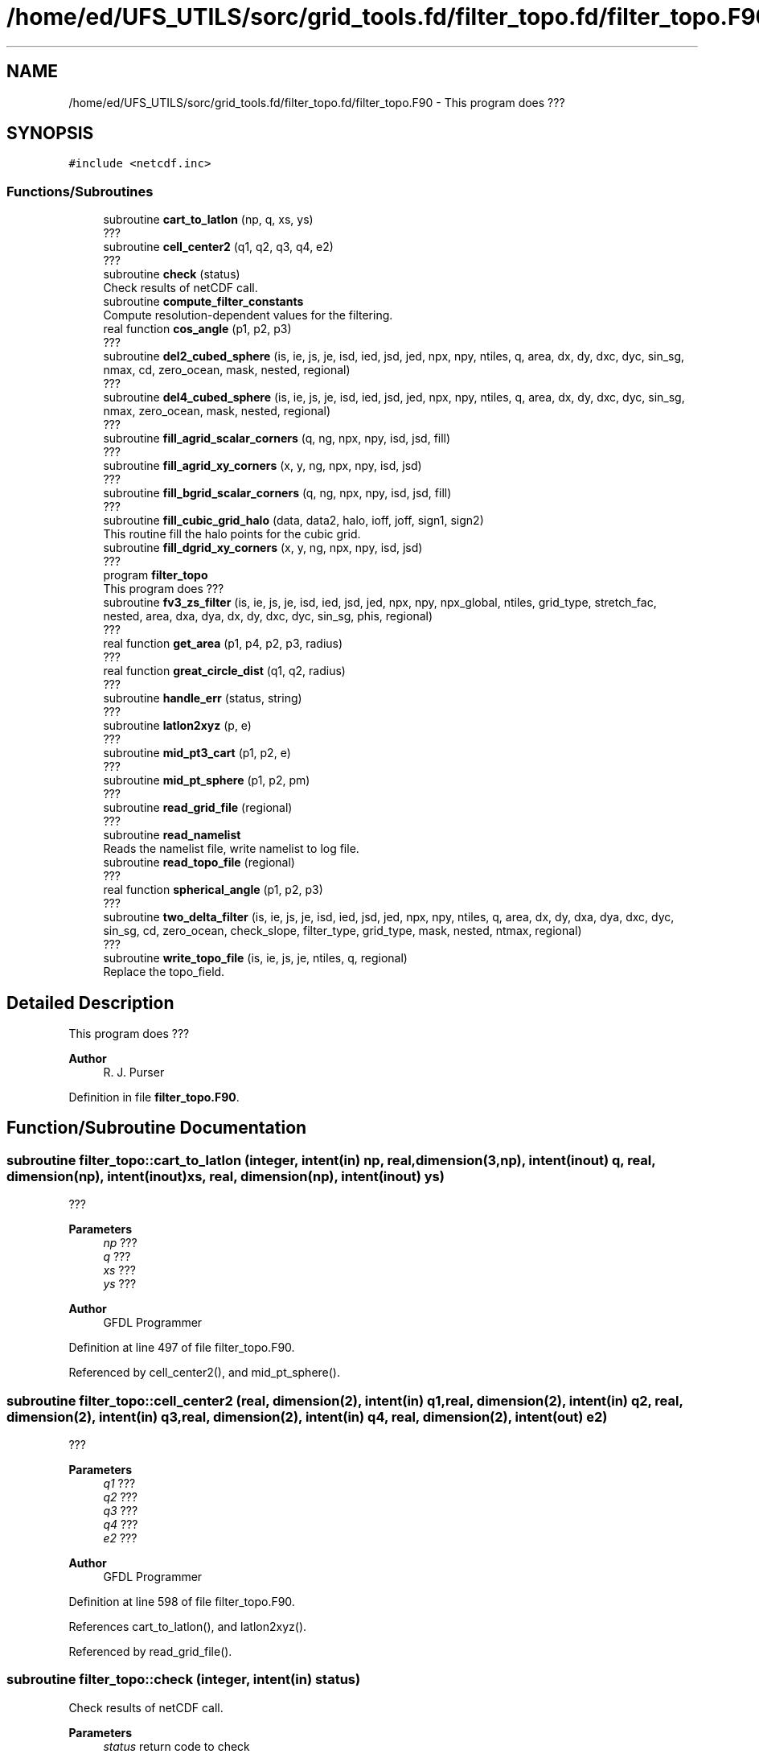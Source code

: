.TH "/home/ed/UFS_UTILS/sorc/grid_tools.fd/filter_topo.fd/filter_topo.F90" 3 "Thu Mar 18 2021" "Version 1.0.0" "grid_tools" \" -*- nroff -*-
.ad l
.nh
.SH NAME
/home/ed/UFS_UTILS/sorc/grid_tools.fd/filter_topo.fd/filter_topo.F90 \- This program does ???  

.SH SYNOPSIS
.br
.PP
\fC#include <netcdf\&.inc>\fP
.br

.SS "Functions/Subroutines"

.in +1c
.ti -1c
.RI "subroutine \fBcart_to_latlon\fP (np, q, xs, ys)"
.br
.RI "??? "
.ti -1c
.RI "subroutine \fBcell_center2\fP (q1, q2, q3, q4, e2)"
.br
.RI "??? "
.ti -1c
.RI "subroutine \fBcheck\fP (status)"
.br
.RI "Check results of netCDF call\&. "
.ti -1c
.RI "subroutine \fBcompute_filter_constants\fP"
.br
.RI "Compute resolution-dependent values for the filtering\&. "
.ti -1c
.RI "real function \fBcos_angle\fP (p1, p2, p3)"
.br
.RI "??? "
.ti -1c
.RI "subroutine \fBdel2_cubed_sphere\fP (is, ie, js, je, isd, ied, jsd, jed, npx, npy, ntiles, q, area, dx, dy, dxc, dyc, sin_sg, nmax, cd, zero_ocean, mask, nested, regional)"
.br
.RI "??? "
.ti -1c
.RI "subroutine \fBdel4_cubed_sphere\fP (is, ie, js, je, isd, ied, jsd, jed, npx, npy, ntiles, q, area, dx, dy, dxc, dyc, sin_sg, nmax, zero_ocean, mask, nested, regional)"
.br
.RI "??? "
.ti -1c
.RI "subroutine \fBfill_agrid_scalar_corners\fP (q, ng, npx, npy, isd, jsd, fill)"
.br
.RI "??? "
.ti -1c
.RI "subroutine \fBfill_agrid_xy_corners\fP (x, y, ng, npx, npy, isd, jsd)"
.br
.RI "??? "
.ti -1c
.RI "subroutine \fBfill_bgrid_scalar_corners\fP (q, ng, npx, npy, isd, jsd, fill)"
.br
.RI "??? "
.ti -1c
.RI "subroutine \fBfill_cubic_grid_halo\fP (data, data2, halo, ioff, joff, sign1, sign2)"
.br
.RI "This routine fill the halo points for the cubic grid\&. "
.ti -1c
.RI "subroutine \fBfill_dgrid_xy_corners\fP (x, y, ng, npx, npy, isd, jsd)"
.br
.RI "??? "
.ti -1c
.RI "program \fBfilter_topo\fP"
.br
.RI "This program does ??? "
.ti -1c
.RI "subroutine \fBfv3_zs_filter\fP (is, ie, js, je, isd, ied, jsd, jed, npx, npy, npx_global, ntiles, grid_type, stretch_fac, nested, area, dxa, dya, dx, dy, dxc, dyc, sin_sg, phis, regional)"
.br
.RI "??? "
.ti -1c
.RI "real function \fBget_area\fP (p1, p4, p2, p3, radius)"
.br
.RI "??? "
.ti -1c
.RI "real function \fBgreat_circle_dist\fP (q1, q2, radius)"
.br
.RI "??? "
.ti -1c
.RI "subroutine \fBhandle_err\fP (status, string)"
.br
.RI "??? "
.ti -1c
.RI "subroutine \fBlatlon2xyz\fP (p, e)"
.br
.RI "??? "
.ti -1c
.RI "subroutine \fBmid_pt3_cart\fP (p1, p2, e)"
.br
.RI "??? "
.ti -1c
.RI "subroutine \fBmid_pt_sphere\fP (p1, p2, pm)"
.br
.RI "??? "
.ti -1c
.RI "subroutine \fBread_grid_file\fP (regional)"
.br
.RI "??? "
.ti -1c
.RI "subroutine \fBread_namelist\fP"
.br
.RI "Reads the namelist file, write namelist to log file\&. "
.ti -1c
.RI "subroutine \fBread_topo_file\fP (regional)"
.br
.RI "??? "
.ti -1c
.RI "real function \fBspherical_angle\fP (p1, p2, p3)"
.br
.RI "??? "
.ti -1c
.RI "subroutine \fBtwo_delta_filter\fP (is, ie, js, je, isd, ied, jsd, jed, npx, npy, ntiles, q, area, dx, dy, dxa, dya, dxc, dyc, sin_sg, cd, zero_ocean, check_slope, filter_type, grid_type, mask, nested, ntmax, regional)"
.br
.RI "??? "
.ti -1c
.RI "subroutine \fBwrite_topo_file\fP (is, ie, js, je, ntiles, q, regional)"
.br
.RI "Replace the topo_field\&. "
.in -1c
.SH "Detailed Description"
.PP 
This program does ??? 


.PP
\fBAuthor\fP
.RS 4
R\&. J\&. Purser 
.RE
.PP

.PP
Definition in file \fBfilter_topo\&.F90\fP\&.
.SH "Function/Subroutine Documentation"
.PP 
.SS "subroutine filter_topo::cart_to_latlon (integer, intent(in) np, real, dimension(3,np), intent(inout) q, real, dimension(np), intent(inout) xs, real, dimension(np), intent(inout) ys)"

.PP
??? 
.PP
\fBParameters\fP
.RS 4
\fInp\fP ??? 
.br
\fIq\fP ??? 
.br
\fIxs\fP ??? 
.br
\fIys\fP ??? 
.RE
.PP
\fBAuthor\fP
.RS 4
GFDL Programmer 
.RE
.PP

.PP
Definition at line 497 of file filter_topo\&.F90\&.
.PP
Referenced by cell_center2(), and mid_pt_sphere()\&.
.SS "subroutine filter_topo::cell_center2 (real, dimension(2), intent(in) q1, real, dimension(2), intent(in) q2, real, dimension(2), intent(in) q3, real, dimension(2), intent(in) q4, real, dimension(2), intent(out) e2)"

.PP
??? 
.PP
\fBParameters\fP
.RS 4
\fIq1\fP ??? 
.br
\fIq2\fP ??? 
.br
\fIq3\fP ??? 
.br
\fIq4\fP ??? 
.br
\fIe2\fP ??? 
.RE
.PP
\fBAuthor\fP
.RS 4
GFDL Programmer 
.RE
.PP

.PP
Definition at line 598 of file filter_topo\&.F90\&.
.PP
References cart_to_latlon(), and latlon2xyz()\&.
.PP
Referenced by read_grid_file()\&.
.SS "subroutine filter_topo::check (integer, intent(in) status)"

.PP
Check results of netCDF call\&. 
.PP
\fBParameters\fP
.RS 4
\fIstatus\fP return code to check 
.RE
.PP
\fBAuthor\fP
.RS 4
GFDL Programmer 
.RE
.PP

.PP
Definition at line 1985 of file filter_topo\&.F90\&.
.PP
Referenced by global_equiv_resol(), regional_grid(), and shave_nc()\&.
.SS "subroutine filter_topo::compute_filter_constants"

.PP
Compute resolution-dependent values for the filtering\&. 
.PP
\fBAuthor\fP
.RS 4
GFDL Programmer 
.RE
.PP

.PP
Definition at line 2001 of file filter_topo\&.F90\&.
.PP
Referenced by filter_topo()\&.
.SS "real function filter_topo::cos_angle (real, dimension(3), intent(in) p1, real, dimension(3), intent(in) p2, real, dimension(3), intent(in) p3)"

.PP
??? 
.PP
\fBParameters\fP
.RS 4
\fIp1\fP ??? 
.br
\fIp2\fP ??? 
.br
\fIp3\fP ??? 
.RE
.PP
\fBReturns\fP
.RS 4
??? 
.RE
.PP
\fBAuthor\fP
.RS 4
GFDL Programmer 
.RE
.PP

.PP
Definition at line 544 of file filter_topo\&.F90\&.
.PP
Referenced by read_grid_file()\&.
.SS "subroutine filter_topo::del2_cubed_sphere (integer, intent(in) is, integer, intent(in) ie, integer, intent(in) js, integer, intent(in) je, integer, intent(in) isd, integer, intent(in) ied, integer, intent(in) jsd, integer, intent(in) jed, integer, intent(in) npx, integer, intent(in) npy, integer, intent(in) ntiles, real, dimension(is\-ng:ie+ng, js\-ng:je+ng, ntiles), intent(inout) q, real, dimension(isd:ied,  jsd:jed, ntiles), intent(in) area, real, dimension(isd:ied,  jsd:jed+1, ntiles), intent(in) dx, real, dimension(isd:ied+1,jsd:jed, ntiles), intent(in) dy, real, dimension(isd:ied+1,jsd:jed, ntiles), intent(in) dxc, real, dimension(isd:ied,  jsd:jed+1, ntiles), intent(in) dyc, real, dimension(4,isd:ied,jsd:jed, ntiles), intent(in) sin_sg, integer, intent(in) nmax, real, intent(in) cd, logical, intent(in) zero_ocean, real, dimension(isd:ied,  jsd:jed, ntiles), intent(in) mask, logical, intent(in) nested, logical, intent(in) regional)"

.PP
??? 
.PP
\fBParameters\fP
.RS 4
\fIis\fP ??? 
.br
\fIie\fP ??? 
.br
\fIjs\fP ??? 
.br
\fIje\fP ??? 
.br
\fIisd\fP ??? 
.br
\fIied\fP ??? 
.br
\fIjsd\fP ??? 
.br
\fIjed\fP ??? 
.br
\fInpx\fP ??? 
.br
\fInpy\fP ??? 
.br
\fIntiles\fP ??? 
.br
\fIq\fP ??? 
.br
\fIarea\fP ??? 
.br
\fIdx\fP ??? 
.br
\fIdy\fP ??? 
.br
\fIdxc\fP ??? 
.br
\fIdyc\fP ??? 
.br
\fIsin_sg\fP ??? 
.br
\fInmax\fP ??? 
.br
\fIcd\fP ??? 
.br
\fIzero_ocean\fP ??? 
.br
\fImask\fP ??? 
.br
\fInested\fP ??? 
.br
\fIregional\fP ??? 
.RE
.PP
\fBAuthor\fP
.RS 4
GFDL Programmer 
.RE
.PP

.PP
Definition at line 1580 of file filter_topo\&.F90\&.
.PP
References fill_cubic_grid_halo()\&.
.SS "subroutine filter_topo::del4_cubed_sphere (integer, intent(in) is, integer, intent(in) ie, integer, intent(in) js, integer, intent(in) je, integer, intent(in) isd, integer, intent(in) ied, integer, intent(in) jsd, integer, intent(in) jed, integer, intent(in) npx, integer, intent(in) npy, integer, intent(in) ntiles, real, dimension(isd:ied, jsd:jed, ntiles), intent(inout) q, real, dimension(isd:ied,  jsd:jed, ntiles), intent(in) area, real, dimension(isd:ied,  jsd:jed+1, ntiles), intent(in) dx, real, dimension(isd:ied+1,jsd:jed, ntiles), intent(in) dy, real, dimension(isd:ied+1,jsd:jed, ntiles), intent(in) dxc, real, dimension(isd:ied,  jsd:jed+1, ntiles), intent(in) dyc, real, dimension(4,isd:ied,jsd:jed, ntiles), intent(in) sin_sg, integer, intent(in) nmax, logical, intent(in) zero_ocean, real, dimension(isd:ied,  jsd:jed, ntiles), intent(in) mask, logical, intent(in) nested, logical, intent(in) regional)"

.PP
??? 
.PP
\fBParameters\fP
.RS 4
\fIis\fP ??? 
.br
\fIie\fP ??? 
.br
\fIjs\fP ??? 
.br
\fIje\fP ??? 
.br
\fIisd\fP ??? 
.br
\fIied\fP ??? 
.br
\fIjsd\fP ??? 
.br
\fIjed\fP ??? 
.br
\fInpx\fP ??? 
.br
\fInpy\fP ??? 
.br
\fIntiles\fP ??? 
.br
\fIq\fP ??? 
.br
\fIarea\fP ??? 
.br
\fIdx\fP ??? 
.br
\fIdy\fP ??? 
.br
\fIdxc\fP ??? 
.br
\fIdyc\fP ??? 
.br
\fIsin_sg\fP ??? 
.br
\fInmax\fP ??? 
.br
\fIzero_ocean\fP ??? 
.br
\fImask\fP ??? 
.br
\fInested\fP ??? 
.br
\fIregional\fP ??? 
.RE
.PP
\fBAuthor\fP
.RS 4
GFDL Programmer 
.RE
.PP

.PP
Definition at line 1703 of file filter_topo\&.F90\&.
.PP
References fill_cubic_grid_halo()\&.
.PP
Referenced by fv3_zs_filter()\&.
.SS "subroutine filter_topo::fill_agrid_scalar_corners (real, dimension(isd:,jsd:,:), intent(inout) q, integer, intent(in) ng, integer, intent(in) npx, integer, intent(in) npy, integer, intent(in) isd, integer, intent(in) jsd, integer, intent(in) fill)"

.PP
??? 
.PP
\fBParameters\fP
.RS 4
\fIq\fP ??? 
.br
\fIng\fP ??? 
.br
\fInpx\fP ??? 
.br
\fInpy\fP ??? 
.br
\fIisd\fP ??? 
.br
\fIjsd\fP ??? 
.br
\fIfill\fP ??? 
.RE
.PP
\fBAuthor\fP
.RS 4
GFDL Programmer 
.RE
.PP

.PP
Definition at line 251 of file filter_topo\&.F90\&.
.PP
Referenced by read_grid_file()\&.
.SS "subroutine filter_topo::fill_agrid_xy_corners (real, dimension(isd:,jsd:,:), intent(inout) x, real, dimension(isd:,jsd:,:), intent(inout) y, integer, intent(in) ng, integer, intent(in) npx, integer, intent(in) npy, integer, intent(in) isd, integer, intent(in) jsd)"

.PP
??? 
.PP
\fBParameters\fP
.RS 4
\fIx\fP ??? 
.br
\fIy\fP ??? 
.br
\fIng\fP ??? 
.br
\fInpx\fP ??? 
.br
\fInpy\fP ??? 
.br
\fIisd\fP ??? 
.br
\fIjsd\fP ??? 
.RE
.PP
\fBAuthor\fP
.RS 4
GFDL Programmer 
.RE
.PP

.PP
Definition at line 352 of file filter_topo\&.F90\&.
.PP
Referenced by read_grid_file()\&.
.SS "subroutine filter_topo::fill_bgrid_scalar_corners (real, dimension(isd:,jsd:,:), intent(inout) q, integer, intent(in) ng, integer, intent(in) npx, integer, intent(in) npy, integer, intent(in) isd, integer, intent(in) jsd, integer, intent(in) fill)"

.PP
??? 
.PP
\fBParameters\fP
.RS 4
\fIq\fP ??? 
.br
\fIng\fP ??? 
.br
\fInpx\fP ??? 
.br
\fInpy\fP ??? 
.br
\fIisd\fP ??? 
.br
\fIjsd\fP ??? 
.br
\fIfill\fP ??? 
.RE
.PP
\fBAuthor\fP
.RS 4
GFDL Programmer 
.RE
.PP

.PP
Definition at line 301 of file filter_topo\&.F90\&.
.PP
Referenced by read_grid_file()\&.
.SS "subroutine filter_topo::fill_cubic_grid_halo (real, dimension(1\-halo:,1\-halo:,:), intent(inout) data, real, dimension(1\-halo:,1\-halo:,:), intent(inout) data2, integer, intent(in) halo, integer, intent(in) ioff, integer, intent(in) joff, integer, intent(in) sign1, integer, intent(in) sign2)"

.PP
This routine fill the halo points for the cubic grid\&. ioff and joff is used to distinguish T, C, E, or N-cell\&.
.PP
\fBParameters\fP
.RS 4
\fIdata\fP ??? 
.br
\fIdata2\fP ??? 
.br
\fIhalo\fP ??? 
.br
\fIioff\fP ??? 
.br
\fIjoff\fP ??? 
.br
\fIsign1\fP ??? 
.br
\fIsign2\fP ??? 
.RE
.PP
\fBAuthor\fP
.RS 4
GFDL Programmer 
.RE
.PP

.PP
Definition at line 1121 of file filter_topo\&.F90\&.
.PP
Referenced by del2_cubed_sphere(), del4_cubed_sphere(), read_grid_file(), read_topo_file(), and two_delta_filter()\&.
.SS "subroutine filter_topo::fill_dgrid_xy_corners (real, dimension(isd:,jsd:,:), intent(inout) x, real, dimension(isd:,jsd:,:), intent(inout) y, integer, intent(in) ng, integer, intent(in) npx, integer, intent(in) npy, integer, intent(in) isd, integer, intent(in) jsd)"

.PP
??? 
.PP
\fBParameters\fP
.RS 4
\fIx\fP ??? 
.br
\fIy\fP ??? 
.br
\fIng\fP ??? 
.br
\fInpx\fP ??? 
.br
\fInpy\fP ??? 
.br
\fIisd\fP ??? 
.br
\fIjsd\fP ??? 
.RE
.PP
\fBAuthor\fP
.RS 4
GFDL Programmer 
.RE
.PP

.PP
Definition at line 384 of file filter_topo\&.F90\&.
.PP
Referenced by read_grid_file()\&.
.SS "program filter_topo"

.PP
This program does ??? 
.PP
\fBReturns\fP
.RS 4
0 for success, error code otherwise\&. 
.RE
.PP
\fBAuthor\fP
.RS 4
GFDL Programmer 
.RE
.PP

.PP
Definition at line 9 of file filter_topo\&.F90\&.
.PP
References compute_filter_constants(), fv3_zs_filter(), read_grid_file(), read_namelist(), read_topo_file(), and write_topo_file()\&.
.SS "subroutine filter_topo::fv3_zs_filter (integer, intent(in) is, integer, intent(in) ie, integer, intent(in) js, integer, intent(in) je, integer, intent(in) isd, integer, intent(in) ied, integer, intent(in) jsd, integer, intent(in) jed, integer, intent(in) npx, integer, intent(in) npy, integer, intent(in) npx_global, integer, intent(in) ntiles, integer, intent(in) grid_type, real, intent(in) stretch_fac, logical, intent(in) nested, real, dimension(isd:ied,jsd:jed, ntiles), intent(in) area, real, dimension(isd:ied,jsd:jed, ntiles), intent(in) dxa, real, dimension(isd:ied,jsd:jed, ntiles), intent(in) dya, real, dimension(isd:ied,  jsd:jed+1, ntiles), intent(in) dx, real, dimension(isd:ied+1,jsd:jed, ntiles), intent(in) dy, real, dimension(isd:ied+1,jsd:jed, ntiles), intent(in) dxc, real, dimension(isd:ied,  jsd:jed+1, ntiles), intent(in) dyc, real, dimension(4,isd:ied,jsd:jed,ntiles), intent(in) sin_sg, real, dimension(isd:ied,jsd,jed,ntiles), intent(inout) phis, logical, intent(in) regional)"

.PP
??? 
.PP
\fBParameters\fP
.RS 4
\fIis\fP ??? 
.br
\fIie\fP ??? 
.br
\fIjs\fP ??? 
.br
\fIje\fP ??? 
.br
\fIisd\fP ??? 
.br
\fIied\fP ??? 
.br
\fIjsd\fP ??? 
.br
\fIjed\fP ??? 
.br
\fInpx\fP ??? 
.br
\fInpy\fP ??? 
.br
\fInpx_global\fP ??? 
.br
\fIntiles\fP ??? 
.br
\fIgrid_type\fP ??? 
.br
\fIstretch_fac\fP ??? 
.br
\fInested\fP ??? 
.br
\fIarea\fP ??? 
.br
\fIdxa\fP ??? 
.br
\fIdya\fP ??? 
.br
\fIdx\fP ??? 
.br
\fIdy\fP ??? 
.br
\fIdxc\fP ??? 
.br
\fIdyc\fP ??? 
.br
\fIsin_sg\fP ??? 
.br
\fIphis\fP ??? 
.br
\fIregional\fP ??? 
.RE
.PP
\fBAuthor\fP
.RS 4
GFDL Programmer 
.RE
.PP

.PP
Definition at line 1192 of file filter_topo\&.F90\&.
.PP
References del4_cubed_sphere(), and two_delta_filter()\&.
.PP
Referenced by filter_topo()\&.
.SS "real function filter_topo::get_area (real, dimension(2), intent(in) p1, real, dimension(2), intent(in) p4, real, dimension(2), intent(in) p2, real, dimension(2), intent(in) p3, real, intent(in), optional radius)"

.PP
??? 
.PP
\fBParameters\fP
.RS 4
\fIp1\fP ??? 
.br
\fIp4\fP ??? 
.br
\fIp2\fP ??? 
.br
\fIp3\fP ??? 
.br
\fIradius\fP ??? 
.RE
.PP
\fBReturns\fP
.RS 4
area 
.RE
.PP
\fBAuthor\fP
.RS 4
GFDL Programmer 
.RE
.PP

.PP
Definition at line 198 of file filter_topo\&.F90\&.
.PP
References latlon2xyz(), and spherical_angle()\&.
.PP
Referenced by read_grid_file()\&.
.SS "real function filter_topo::great_circle_dist (real, dimension(2), intent(in) q1, real, dimension(2), intent(in) q2, real, intent(in), optional radius)"

.PP
??? 
.PP
\fBParameters\fP
.RS 4
\fIq1\fP 
.br
\fIq2\fP 
.br
\fIradius\fP 
.RE
.PP
\fBReturns\fP
.RS 4
??? 
.RE
.PP
\fBAuthor\fP
.RS 4
GFDL Programmer 
.RE
.PP

.PP
Definition at line 96 of file filter_topo\&.F90\&.
.PP
Referenced by read_grid_file()\&.
.SS "subroutine filter_topo::handle_err (integer, intent(in) status, character(len=*), intent(in) string)"

.PP
??? 
.PP
\fBParameters\fP
.RS 4
\fIstatus\fP ??? 
.br
\fIstring\fP ??? 
.RE
.PP
\fBAuthor\fP
.RS 4
GFDL Programmer 
.RE
.PP

.PP
Definition at line 1941 of file filter_topo\&.F90\&.
.PP
Referenced by read_grid_file(), read_namelist(), read_topo_file(), and write_topo_file()\&.
.SS "subroutine filter_topo::latlon2xyz (real, dimension(2), intent(in) p, real, dimension(3), intent(out) e)"

.PP
??? 
.PP
\fBParameters\fP
.RS 4
\fIp\fP ??? 
.br
\fIe\fP ??? 
.RE
.PP
\fBAuthor\fP
.RS 4
GFDL Programmer 
.RE
.PP

.PP
Definition at line 463 of file filter_topo\&.F90\&.
.PP
Referenced by cell_center2(), get_area(), mid_pt_sphere(), and read_grid_file()\&.
.SS "subroutine filter_topo::mid_pt3_cart (real, dimension(3), intent(in) p1, real, dimension(3), intent(in) p2, real, dimension(3), intent(out) e)"

.PP
??? 
.PP
\fBParameters\fP
.RS 4
\fIp1\fP ??? 
.br
\fIp2\fP ??? 
.br
\fIe\fP ??? 
.RE
.PP
\fBAuthor\fP
.RS 4
GFDL Programmer 
.RE
.PP

.PP
Definition at line 430 of file filter_topo\&.F90\&.
.PP
Referenced by mid_pt_sphere(), and read_grid_file()\&.
.SS "subroutine filter_topo::mid_pt_sphere (real, dimension(2), intent(in) p1, real, dimension(2), intent(in) p2, real, dimension(2), intent(out) pm)"

.PP
??? 
.PP
\fBParameters\fP
.RS 4
\fIp1\fP ??? 
.br
\fIp2\fP ??? 
.br
\fIpm\fP ??? 
.RE
.PP
\fBAuthor\fP
.RS 4
GFDL Programmer 
.RE
.PP

.PP
Definition at line 411 of file filter_topo\&.F90\&.
.PP
References cart_to_latlon(), latlon2xyz(), and mid_pt3_cart()\&.
.PP
Referenced by read_grid_file()\&.
.SS "subroutine filter_topo::read_grid_file (logical, intent(in) regional)"

.PP
??? 
.PP
\fBParameters\fP
.RS 4
\fIregional\fP ??? 
.RE
.PP
\fBAuthor\fP
.RS 4
GFDL Programmer 
.RE
.PP

.PP
Definition at line 629 of file filter_topo\&.F90\&.
.PP
References cell_center2(), cos_angle(), fill_agrid_scalar_corners(), fill_agrid_xy_corners(), fill_bgrid_scalar_corners(), fill_cubic_grid_halo(), fill_dgrid_xy_corners(), get_area(), great_circle_dist(), handle_err(), latlon2xyz(), mid_pt3_cart(), and mid_pt_sphere()\&.
.PP
Referenced by filter_topo()\&.
.SS "subroutine filter_topo::read_namelist"

.PP
Reads the namelist file, write namelist to log file\&. 
.PP
\fBAuthor\fP
.RS 4
GFDL Programmer 
.RE
.PP

.PP
Definition at line 1959 of file filter_topo\&.F90\&.
.PP
References handle_err()\&.
.PP
Referenced by filter_topo()\&.
.SS "subroutine filter_topo::read_topo_file (logical, intent(in) regional)"

.PP
??? 
.PP
\fBParameters\fP
.RS 4
\fIregional\fP ??? 
.RE
.PP
\fBAuthor\fP
.RS 4
GFDL Programmer 
.RE
.PP

.PP
Definition at line 979 of file filter_topo\&.F90\&.
.PP
References fill_cubic_grid_halo(), and handle_err()\&.
.PP
Referenced by filter_topo()\&.
.SS "real function filter_topo::spherical_angle (real, dimension(3) p1, real, dimension(3) p2, real, dimension(3) p3)"

.PP
??? 
.PP
.nf

           p3
         /
        /
       p1 ---> angle
         \\
          \\
           p2
 
.fi
.PP
.PP
\fBParameters\fP
.RS 4
\fIp1\fP ??? 
.br
\fIp2\fP ??? 
.br
\fIp3\fP ??? 
.RE
.PP
\fBReturns\fP
.RS 4
??? 
.RE
.PP
\fBAuthor\fP
.RS 4
GFDL Programmer 
.RE
.PP

.PP
Definition at line 137 of file filter_topo\&.F90\&.
.PP
Referenced by get_area()\&.
.SS "subroutine filter_topo::two_delta_filter (integer, intent(in) is, integer, intent(in) ie, integer, intent(in) js, integer, intent(in) je, integer, intent(in) isd, integer, intent(in) ied, integer, intent(in) jsd, integer, intent(in) jed, integer, intent(in) npx, integer, intent(in) npy, integer, intent(in) ntiles, real, dimension(isd:ied, jsd:jed,ntiles), intent(inout) q, real, dimension(isd:ied,  jsd:jed, ntiles), intent(in) area, real, dimension(isd:ied,  jsd:jed+1, ntiles), intent(in) dx, real, dimension(isd:ied+1,jsd:jed, ntiles), intent(in) dy, real, dimension(isd:ied,  jsd:jed, ntiles), intent(in) dxa, real, dimension(isd:ied,  jsd:jed, ntiles), intent(in) dya, real, dimension(isd:ied+1,jsd:jed, ntiles), intent(in) dxc, real, dimension(isd:ied,  jsd:jed+1, ntiles), intent(in) dyc, real, dimension(4,isd:ied,jsd:jed, ntiles), intent(in) sin_sg, real, intent(in) cd, logical, intent(in) zero_ocean, logical, intent(in) check_slope, integer, intent(in) filter_type, integer, intent(in) grid_type, real, dimension(isd:ied,  jsd:jed, ntiles), intent(in) mask, logical, intent(in) nested, integer, intent(in) ntmax, logical, intent(in) regional)"

.PP
??? 
.PP
\fBParameters\fP
.RS 4
\fIis\fP ??? 
.br
\fIie\fP ??? 
.br
\fIjs\fP ??? 
.br
\fIje\fP ??? 
.br
\fIisd\fP ??? 
.br
\fIied\fP ??? 
.br
\fIjsd\fP ??? 
.br
\fIjed\fP ??? 
.br
\fInpx\fP ??? 
.br
\fInpy\fP ??? 
.br
\fIntiles\fP ??? 
.br
\fIq\fP ??? 
.br
\fIarea\fP ??? 
.br
\fIdx\fP ??? 
.br
\fIdy\fP ??? 
.br
\fIdxa\fP ??? 
.br
\fIdya\fP ??? 
.br
\fIdxc\fP ??? 
.br
\fIdyc\fP ??? 
.br
\fIsin_sg\fP ??? 
.br
\fIcd\fP ??? 
.br
\fIzero_ocean\fP ??? 
.br
\fIcheck_slope\fP ??? 
.br
\fIfilter_type\fP ??? 
.br
\fIgrid_type\fP ??? 
.br
\fImask\fP ??? 
.br
\fInested\fP ??? 
.br
\fIntmax\fP ??? 
.br
\fIregional\fP ??? 
.RE
.PP
\fBAuthor\fP
.RS 4
GFDL Programmer 
.RE
.PP

.PP
Definition at line 1275 of file filter_topo\&.F90\&.
.PP
References fill_cubic_grid_halo()\&.
.PP
Referenced by fv3_zs_filter()\&.
.SS "subroutine filter_topo::write_topo_file (integer, intent(in) is, integer, intent(in) ie, integer, intent(in) js, integer, intent(in) je, integer, intent(in) ntiles, real, dimension(is:ie,js:je,ntiles), intent(in) q, logical, intent(in) regional)"

.PP
Replace the topo_field\&. 
.PP
\fBParameters\fP
.RS 4
\fIis\fP ??? 
.br
\fIie\fP ??? 
.br
\fIjs\fP ??? 
.br
\fIje\fP ??? 
.br
\fIntiles\fP ??? 
.br
\fIq\fP ??? 
.br
\fIregional\fP ??? 
.RE
.PP
\fBAuthor\fP
.RS 4
GFDL Programmer 
.RE
.PP

.PP
Definition at line 1073 of file filter_topo\&.F90\&.
.PP
References handle_err()\&.
.PP
Referenced by filter_topo()\&.
.SH "Author"
.PP 
Generated automatically by Doxygen for grid_tools from the source code\&.
